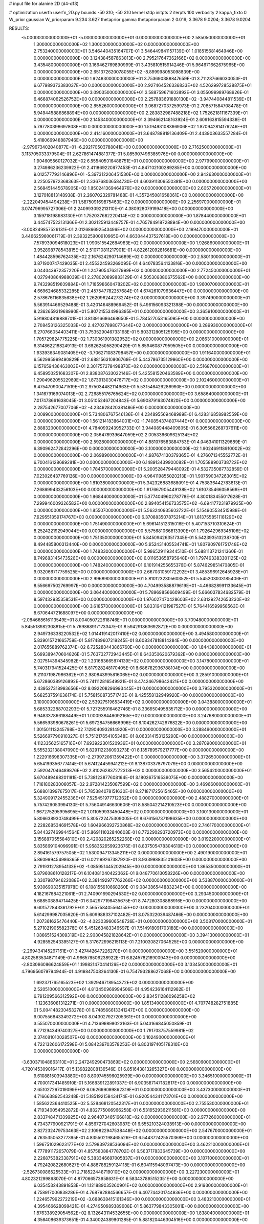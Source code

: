 # input file for alanine 2D (d4-d13)

# optimization
userfn       userfn_2D.py
bounds       -50 310; -50 310
kernel       stdp
initpts      2
iterpts      100
verbosity    2
kappa_fixto  0
W_prior      gaussian
W_priorparam 9.234 3.627
thetaprior gamma
thetapriorparam 2 0.019; 3.3678 9.0204; 3.3678 9.0204

RESULTS:
 -5.000000000000000E+01 -5.000000000000000E+01  0.000000000000000E+00       2.585050000000000E+01
  1.300000000000000E+02  1.300000000000000E+02  0.000000000000000E+00       2.753240000000000E+01       3.546440435164707E-01  3.546449841157139E-01       1.018515681464946E+00  0.000000000000000E+00
  3.124384587863013E+00  2.795217647362166E+02  0.000000000000000E+00       3.435480000000000E+01       3.166462769890999E-01  3.435810515914246E-01       5.964671662675965E+00  0.000000000000000E+00
  2.651372620078055E+02 -8.899998053098839E+00  0.000000000000000E+00       1.924830000000000E+01       3.753690388847659E-01  3.711237666030053E-01       6.677989373383037E+00  0.000000000000000E+00
  2.927464526336833E+02  4.526299728538875E+01  0.000000000000000E+00       3.090350000000000E+01       3.588759671603892E-01  3.055099989768926E-01       6.466874062526752E+00  0.000000000000000E+00
  2.257883691880130E+02 -3.947440844811539E+01  0.000000000000000E+00       2.855260000000000E+01       3.068727037259973E-01  2.708571584708478E-01       5.949445886868894E+00  0.000000000000000E+00
  2.283832987488218E+02  1.752621811167339E+01  0.000000000000000E+00       2.145340000000000E+01       3.394662148163924E-01  2.609163815594338E-01       5.797780398697808E+00  0.000000000000000E+00
  1.519493108396906E+02  1.870942814176246E+01  0.000000000000000E+00       2.414160000000000E+01       3.648788819136409E-01  2.443903633557284E-01       5.418066948887946E+00  0.000000000000000E+00
 -2.979673402040877E+01 -6.292170503788041E+00  0.000000000000000E+00       2.716250000000000E+01       3.113705033379504E-01  2.627861474881377E-01       5.085907496385976E+00  0.000000000000000E+00
  1.904605560127032E+02  6.555405016488751E+01  0.000000000000000E+00       2.977990000000000E+01       3.274986236239922E-01  2.411869220877453E-01       4.847102100289285E+00  0.000000000000000E+00
  9.012577793146896E+01 -5.397312206451530E+00  0.000000000000000E+00       2.942630000000000E+01       3.225057972368363E-01  2.336768036584730E-01       4.603911309550381E+00  0.000000000000000E+00
  2.568451445678905E+02  1.850241369464976E+02  0.000000000000000E+00       2.605720000000000E+01       3.127018813148938E-01  2.260702329781488E-01       4.357245081658061E+00  0.000000000000000E+00
 -2.222049454494238E+01  1.587509169875463E+02  0.000000000000000E+00       2.256970000000000E+01       3.074796995727306E-01  2.240993092213110E-01       4.380928079199418E+00  0.000000000000000E+00
  3.159718198983130E+01  1.752037682220414E+02  0.000000000000000E+00       1.878440000000000E+01       3.445747523131366E-01  2.302125913448757E-01       4.765784918728894E+00  0.000000000000000E+00
 -3.008249857526131E-01  2.012686692543496E+02  0.000000000000000E+00       2.199470000000000E+01       3.446625960061719E-01  2.393225900910965E-01       4.663044437527618E+00  0.000000000000000E+00
  7.578939094618023E+01  1.990515542684983E+02  0.000000000000000E+00       1.926860000000000E+01       3.952898778543815E-01  2.510710811217901E-01       4.822612092816681E+00  0.000000000000000E+00
  1.484428596762435E+02  2.167624290714689E+02  0.000000000000000E+00       2.580130000000000E+01       3.871900747429035E-01  2.455324593269095E-01       4.640783564133816E+00  0.000000000000000E+00
  3.044043972357220E+01  1.247905476317999E+02  0.000000000000000E+00       2.772450000000000E+01       4.027940864988039E-01  2.278020899833129E-01       4.505306380675562E+00  0.000000000000000E+00
  9.743298519609884E+01  1.718598660478202E+02  0.000000000000000E+00       1.960070000000000E+01       4.669624685332285E-01  2.457547782257684E-01       4.674261079636447E+00  0.000000000000000E+00
  2.578676116835638E+02  1.262096244273274E+02  0.000000000000000E+00       3.397490000000000E+01       5.563914466529488E-01  3.420146488966452E-01       5.496156093321398E+00  0.000000000000000E+00
  8.236265931968990E+01  5.807215534986395E+01  0.000000000000000E+00       3.365910000000000E+01       5.919804819888701E-01  3.813916686468650E-01       5.784527053165095E+00  0.000000000000000E+00
  2.708453126325033E+02  2.427027898077644E+02  0.000000000000000E+00       3.289930000000000E+01       6.270766054403411E-01  3.753529046733168E-01       5.803312805125195E+00  0.000000000000000E+00
  1.705729824775225E+02  1.730061901382952E+02  0.000000000000000E+00       2.086310000000000E+01       6.314862218824913E-01  3.682625058290429E-01       5.859460877959505E+00  0.000000000000000E+00
  1.933936349081405E+02 -3.706271083798457E+00  0.000000000000000E+00       1.911640000000000E+01       6.562995999490829E-01  2.688156310806769E-01       5.443786735129960E+00  0.000000000000000E+00
  6.157659436463003E+01  2.301757378498870E+02  0.000000000000000E+00       2.516870000000000E+01       6.458950251683307E-01  2.838087633022146E-01       5.425581520463589E+00  0.000000000000000E+00
  1.290496205522989E+02  1.873913030476717E+02  0.000000000000000E+00       2.102460000000000E+01       6.475470900471519E-01  2.975034482114963E-01       5.531546426286990E+00  0.000000000000000E+00
  1.341679169074013E+02  2.726855176765624E+02  0.000000000000000E+00       3.658640000000000E+01       7.017478661638045E-01  3.051052467204842E-01       5.690879163074820E+00  0.000000000000000E+00
  2.287542677007706E+02 -4.234928420381486E+00  0.000000000000000E+00       2.009900000000000E+01       5.734806767546136E-01  4.234895569468989E-01       6.428316858982559E+00  0.000000000000000E+00
  1.561214183864001E+02 -1.740854374807444E+01  0.000000000000000E+00       2.888320000000000E+01       4.784099243952733E-01  3.944089448409805E-01       6.305566268737611E+00  0.000000000000000E+00
  2.056478939647059E+02  2.005336609625134E+02  0.000000000000000E+00       2.592800000000000E+01       4.881076583884753E-01  4.046341011329689E-01       6.390962472842296E+00  0.000000000000000E+00
  3.100000000000000E+02  1.902469118910002E+02  0.000000000000000E+00       2.069890000000000E+01       4.987674130379365E-01  4.276071345552772E-01       6.700416128689281E+00  0.000000000000000E+00
  6.148913439900082E+01  1.705588903738722E+02  0.000000000000000E+00       1.784570000000000E+01       5.200528479448092E-01  4.532735087732859E-01       7.023026437769126E+00  0.000000000000000E+00
  4.964119855020213E+01  1.907590347263015E+02  0.000000000000000E+00       1.810380000000000E+01       5.342326883688091E-01  4.753836442783813E-01       7.268699433256103E+00  0.000000000000000E+00
  1.917667905449138E+02  1.610735466058569E+01  0.000000000000000E+00       1.868440000000000E+01       5.377404960278778E-01  4.800183455017628E-01       7.299946009326582E+00  0.000000000000000E+00
  2.894054156733575E+02 -6.694177231979935E+00  0.000000000000000E+00       1.855070000000000E+01       5.563240935603722E-01  5.154905534515988E-01       7.929551359174767E+00  0.000000000000000E+00
  6.370883507875214E+01  1.813755851116129E+02  0.000000000000000E+00       1.751490000000000E+01       5.696141512315016E-01  5.407153710310624E-01       8.252422192949044E+00  0.000000000000000E+00
  5.575681066813390E+01  1.792642969345106E+02  0.000000000000000E+00       1.751350000000000E+01       5.845094263517345E-01  5.542393513238700E-01       8.494485800313440E+00  0.000000000000000E+00
  5.952431405534741E+01  1.807909761751748E+02  0.000000000000000E+00       1.748330000000000E+01       5.986529119344510E-01  5.688113721241360E-01       8.749683145473526E+00  0.000000000000000E+00
  6.011653658795648E+01  1.797463383301125E+02  0.000000000000000E+00       1.748240000000000E+01       6.101914255655376E-01  5.874629851470805E-01       9.032066717759525E+00  0.000000000000000E+00
  2.667031059172292E+01  3.485396912645928E+01  0.000000000000000E+00       2.996890000000000E+01       5.810123230560352E-01  5.545203003185406E-01       8.556667502769997E+00  0.000000000000000E+00
  4.704993588879619E+01 -4.466828991133645E+01  0.000000000000000E+00       3.064400000000000E+01       5.789698566609499E-01  5.666037834682579E-01       8.597432935358531E+00  0.000000000000000E+00
  1.976027470428603E+02  2.631292742653230E+02  0.000000000000000E+00       3.618570000000000E+01       5.833164121987527E-01  5.764416599958563E-01       8.670644721688097E+00  0.000000000000000E+00
 -2.084668616113549E+01  8.004050722618746E+01  0.000000000000000E+00       3.709480000000000E+01       5.845518982308815E-01  5.769868917173347E-01       8.594291863692872E+00  0.000000000000000E+00
  2.949736338220532E+02  1.014419142017410E+02  0.000000000000000E+00       3.494580000000000E+01       5.839015721665759E-01  5.817489607219245E-01       8.608347818814284E+00  0.000000000000000E+00
  2.017655889762374E+02  6.725280443866760E+00  0.000000000000000E+00       1.844380000000000E+01       5.699389470604826E-01  5.763732772943445E-01       8.643350620679362E+00  0.000000000000000E+00
  2.027514394345982E+02  1.231683665874139E+02  0.000000000000000E+00       3.147800000000000E+01       5.740317941524425E-01  5.817928248170405E-01       8.686782936788104E+00  0.000000000000000E+00
  9.211071987986362E+01  2.980843995816065E+02  0.000000000000000E+00       3.285910000000000E+01       5.672860389126892E-01  5.741112816549921E-01       8.474246798642421E+00  0.000000000000000E+00
  2.439527318993656E+02  8.092208296993445E+01  0.000000000000000E+00       3.795320000000000E+01       5.682537591636174E-01  5.758150873571743E-01       8.425558132949920E+00  0.000000000000000E+00
  3.100000000000000E+02  2.539275196534419E+02  0.000000000000000E+00       3.043880000000000E+01       5.685332288702293E-01  5.727255916462746E-01       8.336950495835712E+00  0.000000000000000E+00
  8.948337866188449E+01  1.000938446092165E+02  0.000000000000000E+00       3.247680000000000E+01       5.566593980678261E-01  5.697284756666996E-01       8.104262742676822E+00  0.000000000000000E+00
  1.301501113245798E+02  7.129040932814920E+01  0.000000000000000E+00       3.288490000000000E+01       5.526697790910327E-01  5.751217654105348E-01       8.063314153125290E+00  0.000000000000000E+00
  4.112335625165716E+01  7.693922301520936E+01  0.000000000000000E+00       3.287090000000000E+01       5.555232138047090E-01  5.829112236093273E-01       8.135789579217777E+00  0.000000000000000E+00
  1.222916698307335E+01 -2.279972061359422E+01  0.000000000000000E+00       3.372650000000000E+01       5.654199356777414E-01  5.674124459941212E-01       8.138703378797079E+00  0.000000000000000E+00
  2.592047046489876E+02  2.810262837272313E+02  0.000000000000000E+00       3.565420000000000E+01       5.670489468201181E-01  5.738123877608164E-01       8.180267516539075E+00  0.000000000000000E+00
  1.716180283006057E+02  2.972814235087599E+02  0.000000000000000E+00       3.469660000000000E+01       5.688013997675017E-01  5.785384078151630E-01       8.271871725615465E+00  0.000000000000000E+00
  5.324909172455236E+01  7.525451977712362E+00  0.000000000000000E+00       2.488270000000000E+01       5.757426053994130E-01  5.756049146630606E-01       8.585042214210523E+00  0.000000000000000E+00
  1.667275295995695E+02  1.011059933450448E+02  0.000000000000000E+00       3.100130000000000E+01       5.806638930748499E-01  5.805722475309005E-01       8.676156737198635E+00  0.000000000000000E+00
  2.228268534691578E+02  1.604966392720868E+02  0.000000000000000E+00       2.746170000000000E+01       5.844327469944564E-01  5.869111032840608E-01       8.772290293720973E+00  0.000000000000000E+00
  3.156887055584810E+00  2.420820265252268E+02  0.000000000000000E+00       3.019220000000000E+01       5.835869104096991E-01  5.958352959923676E-01       8.837505478304610E+00  0.000000000000000E+00
  2.894161579757505E+02  1.530094713345211E+02  0.000000000000000E+00       2.490190000000000E+01       5.860999454986365E-01  6.021199267387920E-01       8.933998835101603E+00  0.000000000000000E+00
  2.791931278954133E+02 -1.085951445202945E+00  0.000000000000000E+00       1.865350000000000E+01       5.879608610128217E-01  6.104081040422362E-01       9.048770613058226E+00  0.000000000000000E+00
  2.330798794622088E+02  2.381492977762260E+02  0.000000000000000E+00       3.538870000000000E+01       5.930690335157978E-01  6.108155910668260E-01       9.084386544883234E+00  0.000000000000000E+00
  4.182167684221061E+01  2.740901690294530E+02  0.000000000000000E+00       3.293450000000000E+01       5.688503894714425E-01  6.042977196435675E-01       8.747280308888916E+00  0.000000000000000E+00
  9.601572843361792E+01  2.565758405564155E+02  0.000000000000000E+00       3.232040000000000E+01       5.614299987035620E-01  5.609988337102482E-01       8.075322039487466E+00  0.000000000000000E+00
  1.207361625476440E+02 -4.023039606548726E+01  0.000000000000000E+00       3.508170000000000E+01       5.271021905582378E-01  5.451263483346597E-01       7.514918091703188E+00  0.000000000000000E+00
  1.086651524309319E+02  2.903045821828642E+01  0.000000000000000E+00       3.394130000000000E+01       4.928552543395127E-01  5.317672996215113E-01       7.210030827064525E+00  0.000000000000000E+00
 -2.269434145297161E+01  3.427442647226270E+01  0.000000000000000E+00       3.551520000000000E+01       4.802583534871149E-01  4.966578506238922E-01       6.824578218900943E+00  0.000000000000000E+00
 -2.803096086624859E+01  1.199821470414126E+02  0.000000000000000E+00       3.133450000000000E+01       4.796956079794944E-01  4.919847508264130E-01       6.754793288627068E+00  0.000000000000000E+00
  1.692371765165523E+02  1.392946718954372E+02  0.000000000000000E+00       2.520510000000000E+01       4.813450966994506E-01  4.954236164112982E-01       6.791209566312592E+00  0.000000000000000E+00
  2.834511286096258E+02 -1.123636081312271E+01  0.000000000000000E+00       1.851340000000000E+01       4.707748282751885E-01  5.004148230453278E-01       6.748566613341247E+00  0.000000000000000E+00
  9.007556843349272E+00  8.043027927205361E+01  0.000000000000000E+00       3.555070000000000E+01       4.713699898023163E-01  5.043166845050859E-01       6.771294349740327E+00  0.000000000000000E+00
  1.791703757559981E+02  2.374081010028507E+02  0.000000000000000E+00       3.102490000000000E+01       4.722132606172598E-01  5.084239703578253E-01       6.803197405178310E+00  0.000000000000000E+00
 -3.630371048863110E+01  2.247249290473869E+02  0.000000000000000E+00       2.568060000000000E+01       4.720145309016417E-01  5.139822808136546E-01       6.851643813265327E+00  0.000000000000000E+00
  9.610881503943880E+00  8.809745596025939E+00  0.000000000000000E+00       3.346510000000000E+01       4.700017341485910E-01  5.166839122891037E-01       6.903587147182817E+00  0.000000000000000E+00
  2.651027297019099E+02  6.062699099862319E+01  0.000000000000000E+00       3.437300000000000E+01       4.716663892543248E-01  5.185192158434174E-01       6.920544341173701E+00  0.000000000000000E+00
  1.585622364410525E+02  5.528468120542317E+01  0.000000000000000E+00       2.755530000000000E+01       4.719340054952872E-01  4.832775006966258E-01       6.531952936211581E+00  0.000000000000000E+00
  2.833748471309925E+02  2.964073465166818E+02  0.000000000000000E+00       2.977260000000000E+01       4.734377900921791E-01  4.856727042603987E-01       6.555210324038913E+00  0.000000000000000E+00
  2.827232479753463E+02  2.109822947538448E+02  0.000000000000000E+00       2.547670000000000E+01       4.763535053277395E-01  4.835502198465526E-01       6.544372425570368E+00  0.000000000000000E+00
  1.596751029623177E+02  2.579839738536094E+02  0.000000000000000E+00       3.462210000000000E+01       4.777891172657079E-01  4.857580884778702E-01       6.563717833645739E+00  0.000000000000000E+00
  2.226875382338791E+02  5.383346697005837E+01  0.000000000000000E+00       3.107100000000000E+01       4.792420822680627E-01  4.888788259124118E-01       6.604115948097473E+00  0.000000000000000E+00
 -2.526730086525533E+01  2.718522448719010E+02  0.000000000000000E+00       3.227230000000000E+01       4.802321299868070E-01  4.877066573958631E-01       6.583437895152351E+00  0.000000000000000E+00
  6.035453243891853E+01  1.121889035260901E+02  0.000000000000000E+00       2.919300000000000E+01       4.758917006838286E-01  4.768792884566657E-01       6.407744201744936E+00  0.000000000000000E+00
  1.224657992272219E+02 -3.688638415161346E+00  0.000000000000000E+00       3.483210000000000E+01       4.395466628098421E-01  4.274950989389608E-01       5.863779843305001E+00  0.000000000000000E+00
  1.876338929054562E+02  8.132643114532655E+00  0.000000000000000E+00       1.838040000000000E+01       4.356408639373651E-01  4.340024389801285E-01       5.881820446304516E+00  0.000000000000000E+00
  1.417892954078708E+02  1.583882192804869E+02  0.000000000000000E+00       2.202500000000000E+01       4.370245107570578E-01  4.359147518301844E-01       5.902351933405710E+00  0.000000000000000E+00
  1.225350645396922E+02  2.359384939990083E+02  0.000000000000000E+00       3.019900000000000E+01       4.344195362863753E-01  4.367542988843258E-01       5.857736299161336E+00  0.000000000000000E+00
 -1.065500421332916E+01  3.100000000000000E+02  0.000000000000000E+00       3.145230000000000E+01       4.294306809352285E-01  4.276760368367298E-01       5.716125866119094E+00  0.000000000000000E+00
  6.963676275295660E+01  3.043050691620137E+01  0.000000000000000E+00       2.934070000000000E+01       4.274499350746494E-01  4.117085859509886E-01       5.633971347632945E+00  0.000000000000000E+00
  2.432278887310395E+02  2.100564742428050E+02  0.000000000000000E+00       2.980300000000000E+01       4.288529007140272E-01  4.127562560004052E-01       5.642029524486781E+00  0.000000000000000E+00
 -1.881844942024193E+00  1.094660243703620E+02  0.000000000000000E+00       3.323190000000000E+01       4.306231866015273E-01  4.136625054377654E-01       5.653859929402122E+00  0.000000000000000E+00
  2.106719642252444E+02  2.933516062898958E+02  0.000000000000000E+00       3.533520000000000E+01       4.293676277543506E-01  4.164242644933631E-01       5.653192109438733E+00  0.000000000000000E+00
  9.242043557253629E+01  1.315831343270636E+02  0.000000000000000E+00       2.630230000000000E+01       4.299764232733854E-01  4.190155285770977E-01       5.676343706966491E+00  0.000000000000000E+00
  3.016315190600336E+02  7.223027099663942E+01  0.000000000000000E+00       3.572630000000000E+01       4.292550917947398E-01  4.220445374964233E-01       5.686179039817399E+00  0.000000000000000E+00
  1.492536654378194E+00  1.405477303785735E+02  0.000000000000000E+00       2.602210000000000E+01       4.298927870518389E-01  4.242882082744078E-01       5.705568845843853E+00  0.000000000000000E+00
  2.131917147489872E+02  9.393518709601476E+01  0.000000000000000E+00       3.585450000000000E+01       4.265674818416950E-01  4.246694149095354E-01       5.666076952484066E+00  0.000000000000000E+00
  7.300123022635907E+01 -3.158809749344558E+01  0.000000000000000E+00       2.738410000000000E+01       4.113854027587142E-01  4.218136061323235E-01       5.460233913426272E+00  0.000000000000000E+00
  2.578742104323194E+02 -4.932159229773281E+01  0.000000000000000E+00       2.948420000000000E+01       4.101736703239620E-01  4.268282956217208E-01       5.496537862308387E+00  0.000000000000000E+00
  6.867089445609572E+01  2.790373083857873E+02  0.000000000000000E+00       3.222760000000000E+01       4.164954294978364E-01  4.160049637071774E-01       5.413665679578480E+00  0.000000000000000E+00
 -1.098089201962994E+00  5.078711485180835E+01  0.000000000000000E+00       3.552730000000000E+01       4.256787533200893E-01  4.030523488109230E-01       5.367075889637432E+00  0.000000000000000E+00
  2.990900159772767E+01  2.343725636620404E+02  0.000000000000000E+00       2.746350000000000E+01       4.271564956131520E-01  4.040400809509004E-01       5.382969370391586E+00  0.000000000000000E+00
  2.309043733988477E+02  1.242111733990079E+02  0.000000000000000E+00       3.465010000000000E+01       4.305168526034523E-01  4.000872875199825E-01       5.353491171789828E+00  0.000000000000000E+00
  1.335720368852637E+02  9.908357342978034E+01  0.000000000000000E+00       3.242270000000000E+01       4.310747052062028E-01  4.016788856859931E-01       5.364671306528424E+00  0.000000000000000E+00